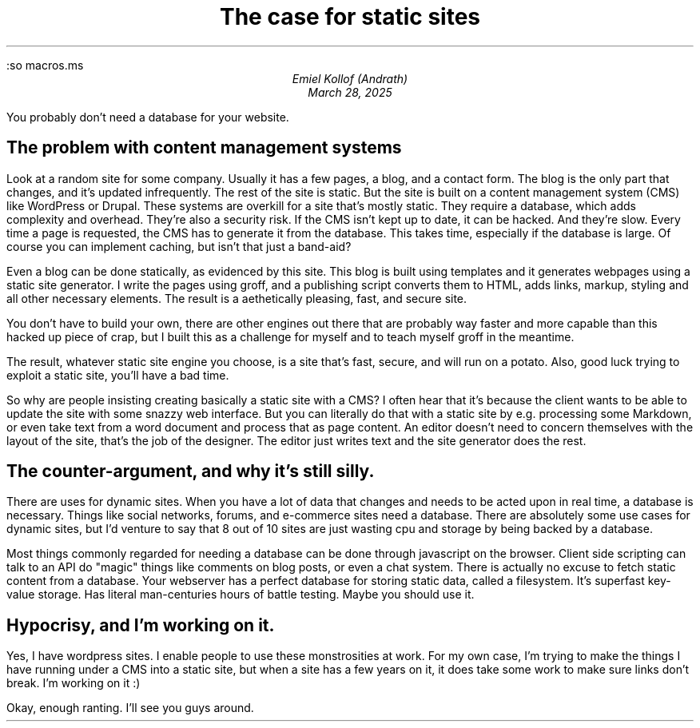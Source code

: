:so macros.ms
.MS 
.TL 
The case for static sites 
.AU
Emiel Kollof (Andrath)
.DA
March 28, 2025
.PP
You probably don't need a database for your website.
.SH
The problem with content management systems
.PP
Look at a random site for some company. Usually it has a few pages, a blog, and
a contact form. The blog is the only part that changes, and it's updated
infrequently. The rest of the site is static. But the site is built on a
content management system (CMS) like WordPress or Drupal. These systems are
overkill for a site that's mostly static. They require a database, which adds
complexity and overhead. They're also a security risk. If the CMS isn't kept up
to date, it can be hacked. And they're slow. Every time a page is requested,
the CMS has to generate it from the database. This takes time, especially if
the database is large. Of course you can implement caching, but isn't that just
a band-aid?
.PP
Even a blog can be done statically, as evidenced by this site. This blog is
built using templates and it generates webpages using a static site generator.
I write the pages using groff, and a publishing script converts them to HTML,
adds links, markup, styling and all other necessary elements. The result is a
aethetically pleasing, fast, and secure site.
.PP
You don't have to build your own, there are other engines out there that are
probably way faster and more capable than this hacked up piece of crap, but I
built this as a challenge for myself and to teach myself groff in the meantime.
.PP
The result, whatever static site engine you choose, is a site that's fast,
secure, and will run on a potato. Also, good luck trying to exploit a static
site, you'll have a bad time.
.PP
So why are people insisting creating basically a static site with a CMS? I
often hear that it's because the client wants to be able to update the site
with some snazzy web interface. But you can literally do that with a static
site by e.g. processing some Markdown, or even take text from a word document
and process that as page content. An editor doesn't need to concern themselves
with the layout of the site, that's the job of the designer. The editor just
writes text and the site generator does the rest.
.SH
The counter-argument, and why it's still silly.
.PP
There are uses for dynamic sites. When you have a lot of data that changes and
needs to be acted upon in real time, a database is necessary. Things like
social networks, forums, and e-commerce sites need a database. There are
absolutely some use cases for dynamic sites, but I'd venture to say that 8 out
of 10 sites are just wasting cpu and storage by being backed by a database.
.PP
Most things commonly regarded for needing a database can be done through
javascript on the browser. Client side scripting can talk to an API do "magic"
things like comments on blog posts, or even a chat system. There is actually no
excuse to fetch static content from a database. Your webserver has a perfect
database for storing static data, called a filesystem. It's superfast key-value
storage. Has literal man-centuries hours of battle testing. Maybe you should
use it.
.SH
Hypocrisy, and I'm working on it.
.PP
Yes, I have wordpress sites. I enable people to use these monstrosities at
work. For my own case, I'm trying to make the things I have running under a CMS
into a static site, but when a site has a few years on it, it does take some
work to make sure links don't break. I'm working on it :)
.PP
Okay, enough ranting. I'll see you guys around.
